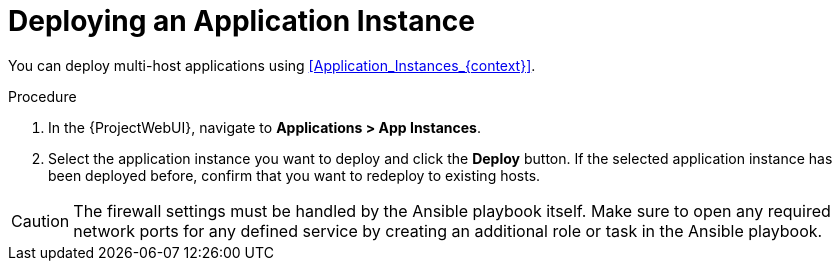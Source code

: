 [id="Deploying_an_Application_Instance_{context}"]
= Deploying an Application Instance

You can deploy multi-host applications using xref:Application_Instances_{context}[].

.Procedure
. In the {ProjectWebUI}, navigate to *Applications > App Instances*.
. Select the application instance you want to deploy and click the *Deploy* button.
If the selected application instance has been deployed before, confirm that you want to redeploy to existing hosts.

[CAUTION]
====
The firewall settings must be handled by the Ansible playbook itself.
Make sure to open any required network ports for any defined service by creating an additional role or task in the Ansible playbook.
====
